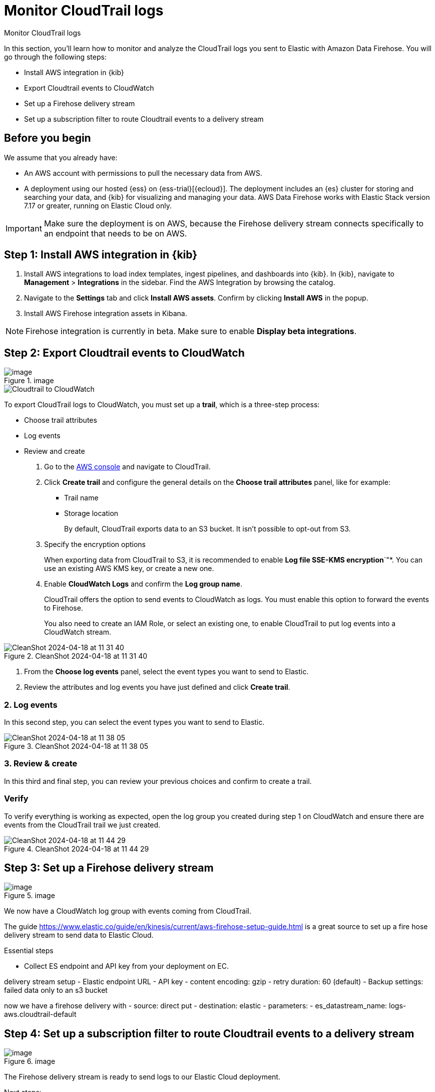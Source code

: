 [[monitor-aws-cloudtrail-firehose]]
= Monitor CloudTrail logs

++++
<titleabbrev>Monitor CloudTrail logs</titleabbrev>
++++

In this section, you'll learn how to monitor and analyze the CloudTrail logs you sent to Elastic with Amazon Data Firehose. You will go through the following steps:

- Install AWS integration in {kib}
- Export Cloudtrail events to CloudWatch
- Set up a Firehose delivery stream
- Set up a subscription filter to route Cloudtrail events to a delivery stream

[discrete]
[[firehose-cloudtrail-prerequisites]]
== Before you begin

We assume that you already have:

- An AWS account with permissions to pull the necessary data from AWS.
- A deployment using our hosted {ess} on {ess-trial}[{ecloud}]. The deployment includes an {es} cluster for storing and searching your data, and {kib} for visualizing and managing your data. AWS Data Firehose works with Elastic Stack version 7.17 or greater, running on Elastic Cloud only.

IMPORTANT: Make sure the deployment is on AWS, because the Firehose delivery stream connects specifically to an endpoint that needs to be on AWS.

[discrete]
[[firehose-cloudtrail-step-one]]
== Step 1: Install AWS integration in {kib}

. Install AWS integrations to load index templates, ingest pipelines, and dashboards into {kib}. In {kib}, navigate to *Management* > *Integrations* in the sidebar. Find the AWS Integration by browsing the catalog.

. Navigate to the *Settings* tab and click *Install AWS assets*. Confirm by clicking *Install AWS* in the popup.

. Install AWS Firehose integration assets in Kibana. 

NOTE: Firehose integration is currently in beta. Make sure to enable *Display beta integrations*.

[discrete]
[[firehose-cloudtrail-step-two]]
== Step 2: Export Cloudtrail events to CloudWatch

.image
image::https://github.com/zmoog/public-notes/assets/25941/3ec46867-0ac2-4dae-ae82-2294d23fb0ba[image]

image::firehose-cloudtrail-cloudwatch.png[Cloudtrail to CloudWatch]

To export CloudTrail logs to CloudWatch, you must set up a *trail*, which is a three-step process:

- Choose trail attributes
- Log events
- Review and create

. Go to the https://console.aws.amazon.com/[AWS console] and navigate to CloudTrail.  

. Click *Create trail* and configure the general details on the *Choose trail attributes* panel, like for example:
+
* Trail name
* Storage location
+
By default, CloudTrail exports data to an S3 bucket. It isn’t possible to opt-out from S3.

. Specify the encryption options
+
When exporting data from CloudTrail to S3, it is recommended to enable
*Log file SSE-KMS encryption*`"*. You can use an existing AWS KMS key, or create a new one.

. Enable *CloudWatch Logs* and confirm the *Log group name*.
+
CloudTrail offers the option to send events to CloudWatch as logs. You
must enable this option to forward the events to Firehose.
+
You also need to create an IAM Role, or select an existing one, to enable CloudTrail to put log events into a CloudWatch stream.

.CleanShot 2024-04-18 at 11 31 40
image::https://github.com/zmoog/public-notes/assets/25941/c0e9bafc-3541-4061-970c-002332d5f311[CleanShot 2024-04-18 at 11 31 40]

. From the *Choose log events* panel, select the event types you want to send to Elastic.

. Review the attributes and log events you have just defined and click *Create trail*.








=== 2. Log events

In this second step, you can select the event types you want to send to
Elastic.

.CleanShot 2024-04-18 at 11 38 05
image::https://github.com/zmoog/public-notes/assets/25941/c5f063d5-35f7-4843-af1e-39360efeaeac[CleanShot 2024-04-18 at 11 38 05]

=== 3. Review & create

In this third and final step, you can review your previous choices and
confirm to create a trail.

=== Verify

To verify everything is working as expected, open the log group you
created during step 1 on CloudWatch and ensure there are events from the
CloudTrail trail we just created.

.CleanShot 2024-04-18 at 11 44 29
image::https://github.com/zmoog/public-notes/assets/25941/cd5531f1-8dce-4860-ab2c-f9fdc4171828[CleanShot 2024-04-18 at 11 44 29]


[discrete]
[[firehose-cloudtrail-step-three]]
== Step 3: Set up a Firehose delivery stream


.image
image::https://github.com/zmoog/public-notes/assets/25941/3c3f1b0f-692e-42db-b7e3-e96a65dce13e[image]

We now have a CloudWatch log group with events coming from CloudTrail.

The guide
https://www.elastic.co/guide/en/kinesis/current/aws-firehose-setup-guide.html
is a great source to set up a fire hose delivery stream to send data to
Elastic Cloud.

Essential steps

* Collect ES endpoint and API key from your deployment on EC.

delivery stream setup - Elastic endpoint URL - API key - content
encoding: gzip - retry duration: 60 (default) - Backup settings: failed
data only to an s3 bucket

now we have a firehose delivery with - source: direct put - destination:
elastic - parameters: - es_datastream_name: logs-aws.cloudtrail-default



[discrete]
[[firehose-cloudtrail-step-four]]
== Step 4: Set up a subscription filter to route Cloudtrail events to a delivery stream



.image
image::https://github.com/zmoog/public-notes/assets/25941/957d1d8d-9c5e-4c14-a310-6d871a907e7f[image]

The Firehose delivery stream is ready to send logs to our Elastic Cloud
deployment.

Next steps:

* Visit the log group with the CloudTrail events
* Create a subscription filter for Amazon Data Firehose

=== Visit the log group with the CloudTrail events

Please open the log group where the CloudTrail service is sending the
events. We must forward these events to an Elastic stack using the
Firehose delivery stream.

CloudWatch log group offers a
https://docs.aws.amazon.com/AmazonCloudWatch/latest/logs/Subscriptions.html[subscription filter]. This mechanism allows users to pick log events from the log group and forward them to other services like Amazon Kinesis stream, an Amazon Data Firehose stream, or AWS Lambda.

=== Create a subscription filter for Amazon Data Firehose

* Choose destination
* Grant permission
* Configure log format and filters

.CleanShot 2024-04-19 at 16 02 23
image::https://github.com/zmoog/public-notes/assets/25941/cea1b3c6-ecca-446d-b86a-9eb913d81c94[CleanShot 2024-04-19 at 16 02 23]

==== Choose destination

Please select the delivery stream we create in the previous step.

==== Grant permission

Grant the CloudWatch service to send log events to the delivery stream
in Firehose.

This step is made of multiple parts:

[arabic]
. Create a new role with a trust policy that allows CloudWatch to assume
the role.
. Assign a policy to the role that permits ” putting records ” into a
Firehose delivery stream.

===== Create a new role

Create a new role and use the following JSON as the trust policy:

[source,json]
----
{
    "Version": "2012-10-17",
    "Statement": [
        {
            "Effect": "Allow",
            "Principal": {
                "Service": "logs.eu-north-1.amazonaws.com"
            },
            "Action": "sts:AssumeRole",
            "Condition": {
                "StringLike": {
                    "aws:SourceArn": "arn:aws:logs:eu-north-1:<YOUR ACCOUNT ID>:*"
                }
            }
        }
    ]
}
----

===== Assign a policy to the role

Create and assign a new IAM policy to the role using the following JSON:

[source,json]
----
{
    "Version": "2012-10-17",
    "Statement": [
        {
            "Effect": "Allow",
            "Action": "firehose:PutRecord",
            "Resource": "arn:aws:firehose:eu-north-1:<YOUR ACCOUNT ID>:deliverystream/mbranca-dev-cloudtrail-logs"
        }
    ]
}
----

When the new role is ready, you can select it in the subscription
filter.

==== Configure log format and filters

Select the "`Amazon CloudTrail`" in the Log format option.

=== Verify

Check if there are destination error logs.

On the AWS console, visit your Firehose delivery stream and check for
entries in the "`Destination error logs`":

If everything runs smoothly, this list will be empty. If there’s an
error, you can check the details. Here is a delivery stream that fails
to send records to the Elastic stack due to bad authentication settings:

.CleanShot 2024-04-19 at 16 54 43
image::https://github.com/zmoog/public-notes/assets/25941/fbd97f6e-e25a-4707-9b5a-9a3d43165e80[CleanShot 2024-04-19 at 16 54 43]

The Firehose delivery stream reports:

[arabic]
. The number of failed deliveries.
. The failure detail.


[discrete]
[[firehose-cloudtrail-step-five]]
== Step 5: Verify

With the new subscription filter running, CloudWatch starts routing new
CloudTrail log events to the Firehose delivery stream.

.image
image::https://github.com/zmoog/public-notes/assets/25941/532c9823-f9df-4fd8-b6ce-bcfb1f9e16c9[image]

Now it is time to open Kibana and look for CloudTrail logs.

=== Using Discover

.CleanShot 2024-04-19 at 16 36 33
image::https://github.com/zmoog/public-notes/assets/25941/4da91498-5cd3-4e60-9f61-28169128b93b[CleanShot 2024-04-19 at 16 36 33]

=== Using Logs Explorer

.CleanShot 2024-04-19 at 16 50 54
image::https://github.com/zmoog/public-notes/assets/25941/9c1a6d5d-db0a-4a50-97b4-8111ec2bfedf[CleanShot 2024-04-19 at 16 50 54]

=== Using the CloudTrail dashboard

.CleanShot 2024-04-19 at 16 47 23
image::https://github.com/zmoog/public-notes/assets/25941/4df94819-a6cd-4738-b965-06b31e6a21b4[CleanShot 2024-04-19 at 16 47 23]
